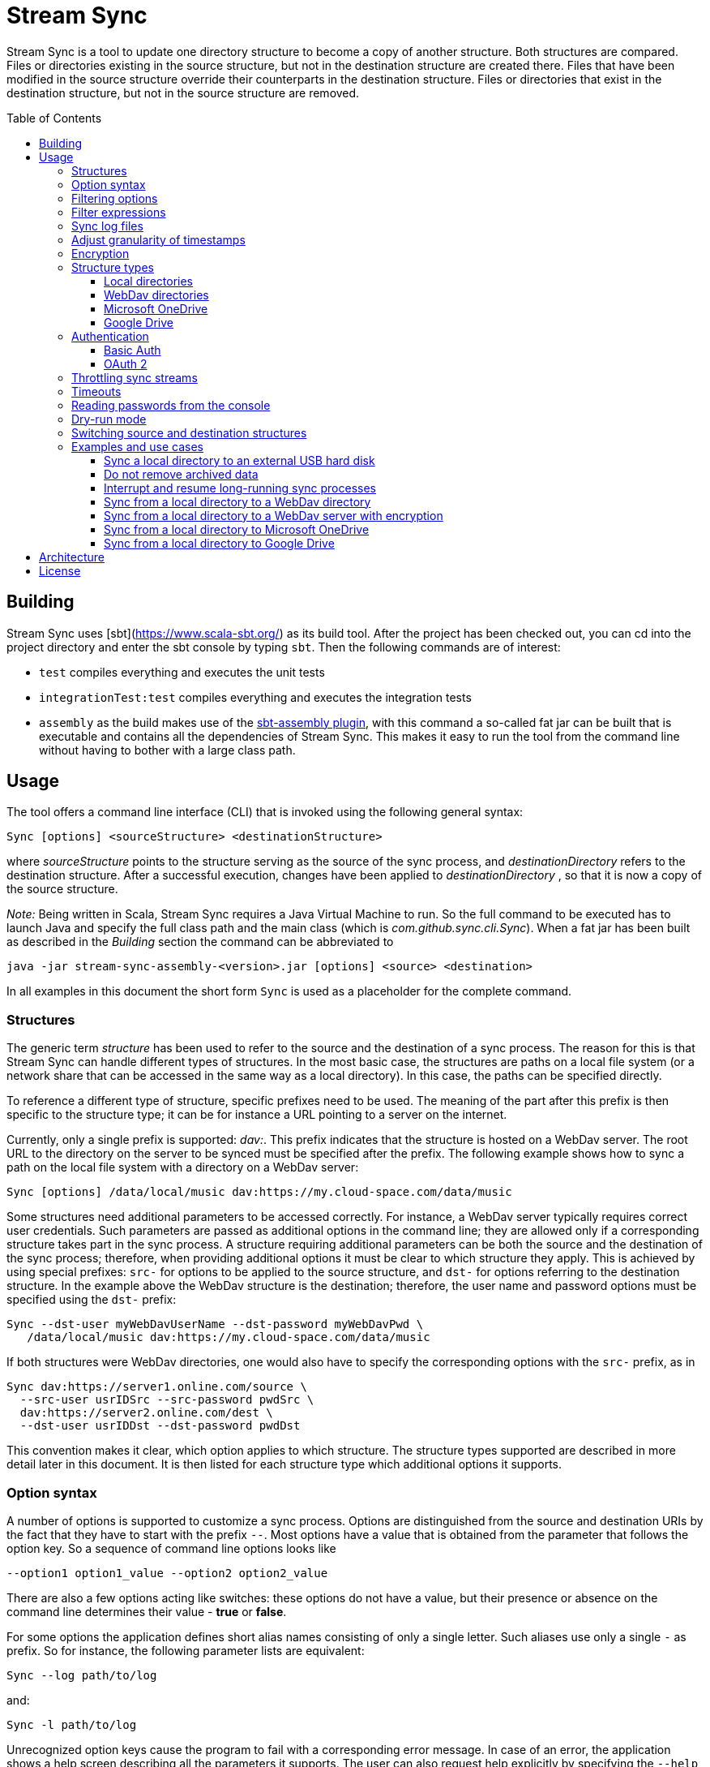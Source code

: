 :toc:
:toc-placement!:
:toclevels: 3
= Stream Sync

Stream Sync is a tool to update one directory structure to become a copy of 
another structure. Both structures are compared. Files or directories existing 
in the source structure, but not in the destination structure are created
there. Files that have been modified in the source structure override their
counterparts in the destination structure. Files or directories that exist in
the destination structure, but not in the source structure are removed.

toc::[]

== Building

Stream Sync uses [sbt](https://www.scala-sbt.org/) as its build tool. After the
project has been checked out, you can cd into the project directory and enter
the sbt console by typing `sbt`. Then the following commands are of interest:

* `test` compiles everything and executes the unit tests
* `integrationTest:test` compiles everything and executes the integration tests
* `assembly` as the build makes use of the
  https://github.com/sbt/sbt-assembly[sbt-assembly plugin], with this command
  a so-called fat jar can be built that is executable and contains all the
  dependencies of Stream Sync. This makes it easy to run the tool from the
  command line without having to bother with a large class path.

== Usage

The tool offers a command line interface (CLI) that is invoked using the
following general syntax:

 Sync [options] <sourceStructure> <destinationStructure>

where _sourceStructure_ points to the structure serving as the source of the
sync process, and _destinationDirectory_ refers to the destination structure.
After a successful execution, changes have been applied to
_destinationDirectory_ , so that it is now a copy of the source structure.

_Note:_ Being written in Scala, Stream Sync requires a Java Virtual Machine to
run. So the full command to be executed has to launch Java and specify the full
class path and the main class (which is _com.github.sync.cli.Sync_). When a fat
jar has been built as described in the _Building_ section the command can be
abbreviated to

 java -jar stream-sync-assembly-<version>.jar [options] <source> <destination>

In all examples in this document the short form `Sync` is used as a
placeholder for the complete command.

=== Structures

The generic term _structure_ has been used to refer to the source and the
destination of a sync process. The reason for this is that Stream Sync can
handle different types of structures. In the most basic case, the structures
are paths on a local file system (or a network share that can be accessed in
the same way as a local directory). In this case, the paths can be specified
directly.

To reference a different type of structure, specific prefixes need to be used.
The meaning of the part after this prefix is then specific to the structure
type; it can be for instance a URL pointing to a server on the internet.

Currently, only a single prefix is supported: _dav:_. This prefix indicates
that the structure is hosted on a WebDav server. The root URL to the directory
on the server to be synced must be specified after the prefix. The following
example shows how to sync a path on the local file system with a directory on a
WebDav server:

 Sync [options] /data/local/music dav:https://my.cloud-space.com/data/music

Some structures need additional parameters to be accessed correctly. For
instance, a WebDav server typically requires correct user credentials. Such
parameters are passed as additional options in the command line; they are
allowed only if a corresponding structure takes part in the sync process. A
structure requiring additional parameters can be both the source and the
destination of the sync process; therefore, when providing additional options
it must be clear to which structure they apply. This is achieved by using
special prefixes: `src-` for options to be applied to the source structure,
and `dst-` for options referring to the destination structure. In the example
above the WebDav structure is the destination; therefore, the user name and
password options must be specified using the `dst-` prefix:

[source]
----
Sync --dst-user myWebDavUserName --dst-password myWebDavPwd \
   /data/local/music dav:https://my.cloud-space.com/data/music
----

If both structures were WebDav directories, one would also have to specify the
corresponding options with the `src-` prefix, as in

[source]
----
Sync dav:https://server1.online.com/source \ 
  --src-user usrIDSrc --src-password pwdSrc \
  dav:https://server2.online.com/dest \
  --dst-user usrIDDst --dst-password pwdDst
----

This convention makes it clear, which option applies to which structure. The
structure types supported are described in more detail later in this document.
It is then listed for each structure type which additional options it supports.

=== Option syntax

A number of options is supported to customize a sync process. Options are
distinguished from the source and destination URIs by the fact that they have
to start with the prefix `--`. Most options have a value that is obtained from
the parameter that follows the option key. So a sequence of command line
options looks like

 --option1 option1_value --option2 option2_value

There are also a few options acting like switches: these options do not have a
value, but their presence or absence on the command line determines their
value - *true* or *false*.

For some options the application defines short alias names consisting of only a
single letter. Such aliases use only a single `-` as prefix. So for instance,
the following parameter lists are equivalent:

 Sync --log path/to/log

and:

 Sync -l path/to/log

Unrecognized option keys cause the program to fail with a corresponding error
message. In case of an error, the application shows a help screen describing
all the parameters it supports. The user can also request help explicitly by
specifying the `--help` flag or its short alias `-h`, such as:

 Sync srcUri destUri --help

The options supported are described in detail below. There is one special
option, `--file`, that expects as value a path to a local file. This file is
read line-wise, and the single lines are added to the sequence of command line
arguments as if they had been provided by the user on program execution. For
instance, given a file `sync_params.txt` with the following content:

[source]
----
--actions
actionCreate,actionOverride

--filter-create
exclude:*.tmp
----

Then an invocation of

 Sync --file sync_params.txt /path/source /path/dest

would be equivalent to the following call

 Sync --actions actionCreate,actionOverride --filter-create exclude:*.tmp /path/source /path/dest

An arbitrary number of command line files can be specified, and they can be
nested to an arbitrary depth. Note, however, that the order in which such files
are processed is not defined. This is normally irrelevant, but can be an issue
if the source and destination URIs are specified in different files. It could
then be the case that the URIs swap their position, and the sync process is
done in the opposite direction!

Option keys are not case-sensitive; so `--actions` has the same meaning as
`--ACTIONS` or `--Actions`. However, for short alias names case matters.

=== Filtering options

With this group of options specific files or directories can be included or
excluded from a sync process. It is possible to define such filters globally,
and also for different _sync actions_. A sync process is basically a sequence
of the following actions, where each action is associated with a file or
folder:

* Action _Create_: An element is created in the destination structure.
* Action _Override_: An element from the source structure replaces a
  corresponding element in the destination structure.
* Action _Remove_: An element is removed from the destination structure.

To define such action filters, a special option keyword is used whose value is
a filter expression. As option keywords can be repeated, an arbitrary number of
expressions can be set for each action. A specific action on an element is
executed only if the element is matched by all filter expressions defined for
this action. The following option keywords exist (filter expressions are
discussed a bit later):

.Command line options to filter for action types
[cols="1,3",options="header"]
|====
| Option | Description
| --filter-create | Defines a filter expression for actions of type _Create_.
| --filter-override | Defines a filter expression for actions of type _Override_.
| --filter-remove | Defines a filter expression for actions of type _Remove_.
| --filter | Defines a filter expression that is applied for all action types.
|====

In addition, it is possible to enable or disable specific action types for the
whole sync process. Per default, all action types are active. With the
`--actions` option the action types to enable can be specified. The option
accepts a comma-separated list of action names; alternatively, the option can
be repeated to enable multiple action types. Valid names for action types are
_actionCreate_, _actionOverride_, and _actionRemove_ (case is again ignored).

So the following option enables only create and override actions:
`--actions actionCreate,actionOverride`

With the following command line only create and remove actions are enabled:
`--actions actionCreate --actions actionRemove`

=== Filter expressions

During a sync process, for each action it is checked first whether its type is
enabled. If this is the case, the filter expressions (if any) assigned to this
action type are evaluated on the element that is subject to this action. Only
if all expressions accept the element, the action is actually performed on this
element.

Thus, filter expressions refer to attributes of elements. The general syntax of
an expression is as follows:

`<criterion>:<value>`

Here _criterion_ is one of the predefined filter criteria for attributes of
elements to be synced. The _value_ is compared to a specific attribute of the
element to find out whether the criterion is fulfilled.

The following table gives an overview over the filter criteria supported:

.Filter criteria on element attributes
[cols="1,1,3,2",options="header"]
|====
| Criterion | Data type | Description | Example
| minlevel | Int
| Each element (file or folder) is assigned a level, which is the distance to
the root folder of the source structure. Files or folders located in the
source folder have level 0, the ones in direct sub folders have level 1 and so
on. With this filter the minimum level can be defined; so only elements with a
level greater or equal to this value are taken into account.
| min-level:1
| maxlevel | Int
| Analogous to _minlevel_, but defines the maximum level; only elements with a
level less or equal to this value are processed.
| max-level:5
| exclude | Glob
| Defines a file glob expression for files or folders to be excluded from the
sync process. Here file paths can be specified that can contain the well-known
wildcard characters '?' (matching a single character) and '*' (matching an
arbitrary number of characters).
| `exclude:*.tmp` excludes temporary files; `exclude:*/build/*` excludes all
folders named _build_ on arbitrary levels.
| include | Glob
| Analogous to _exclude_, but defines a pattern for files to be included.
| `include:project1/*` only processes elements below _project1_
| date-after | date or date-time
| Allows selecting only files whose last-modified date is equal or after to a
given reference date. The reference date is specified in ISO format with an
optional time portion. If no time is defined, it is replaced by _00:00:00_.
| `date-after:2018-09-01T22:00:00` ignores all files with a modified date
before this reference date.
| date-before | date or date-time
| Analogous to _date-after_, but selects only files whose last-modified time is
before a given reference date.
| `date-before:2018-01-01` will only deal with files that have been modified
before 2018.
|====

=== Sync log files

The sync operations executed during a sync process can also be written in a
textual representation to a log file. This is achieved by adding the `--log`
option whose value is the path to the log file to be written.

It is also possible to use such a log file as input for another sync process.
Then the sync operations to be executed are not calculated as the delta between
two structures, but are directly read from the log file. This is achieved by
specifying the `--sync-log` option whose value is the path to the log file to
be read. Note that in this mode still the URIs for both the source and
destination structure need to be specified; log files contain only relative
URIs, and in order to resolve them correctly the root URIs of the original
structures must be provided.

If the structures to be synced are pretty complex and/or large files need to
be transferred over a slow network connection, sync processes can take a while.
With the support for log files this problem can be dealt with by running
multiple incremental sync operations. This works as follows:

1. An initial sync process is run for the structures in question that has the
   `--log` option set and specifies an apply mode of `None`. This does not
   execute any actions, but creates a log file with the operations that need to
   be done.
2. Now further sync processes can be started to process the sync log written in
   the first step. For such operations the following options must be set:
   * `--sync-log` is set to the path of the log file written in the first step.
   * `--log` is set to a file keeping track on the progress of the overall
     operation. This file is continuously updated with the sync operations that
     have been executed.

The sync processes can now be interrupted at any time and resumed again
later. When restarted with these options the process ignores all sync
operations listed in the progress log and only executes those that are still
pending. This is further outlined in the _Examples_ section.

There is another kind of log file that can be written during a sync process: an
error log. This file contains all sync operations that could not be applied due
to some exception, followed by this exception. This gives an overview over what
went wrong and which files may not be up-to-date. To enable this error log, use
the `--error-log` option and provide the path to the error log file.

In the incremental mode, as described above, the error log file has no further
function than reporting errors. Sync operations that appear in the error log
are not written to the normal log and are not considered to be completed. So
when running another sync process from the sync log, these operations are
retried (and if they fail again, they are written anew to the error log).

=== Adjust granularity of timestamps

In order to decide whether a file needs to be copied to the destination
structure, StreamSync compares the last-modified timestamps of the files
involved. After a file has been copied, the timestamp in the destination
structure is updated to match the one in the source structure; so if there are
no changes on the file in the source structure, another sync process will
ignore this file - at least in theory.

In practice there can be some surprises when syncing between different types of
file systems or structures. The differences can also impact the comparison of
last-modified timestamps. For instance, some structures may store such
timestamps with a granularity of nanoseconds, while others only use seconds.
This may lead to false positives when StreamSync decides which files to copy.

To deal with problems like that, the `--ignore-time-delta` option can be
specified. The option expects a numeric value which is interpreted as a
threshold in seconds for an acceptable time difference. So if the difference
between the timestamps of two files is below this threshold, the timestamps
will be considered to be equal. Setting this option to a value of 1 or 2
should solve all issues related to the granularity of file timestamps. An
example using this option can be found in the _Examples and use cases_
section.

=== Encryption

One use case for StreamSync is creating a backup of a local folder structure
on a cloud server; the data is then duplicated to another machine that is
reachable from everywhere. However, if your data is sensitive, you probably do
not want it lying around on a public server without additional protection.

StreamSync offers such protection by supporting multiple options for encrypting
the data that is synced:

* The content of files can be encrypted.
* The names of files and folders can be encrypted.

If encryption is used and what is encrypted is controlled by the so-called
_encryption mode_. This is an enumeration that can have the following values:

* _none_: No encryption is used.
* _files_: The content of files is encrypted.
* _filesAndNames_: Both the content of files and their names are encrypted.
  (This includes directories as well.)

In all cases, encryption is based on
https://en.wikipedia.org/wiki/Advanced_Encryption_Standard[AES] using key
sizes of 128 bits. The keys are derived from password strings that are
transformed accordingly (password strings shorter than 128 bits are padded,
longer strings are cut). In addition, a random initialization vector is used;
so an encrypted text will always be different, even if the same input is
passed.

The source and the destination of a sync process can be encrypted
independently. If an encryption mode other than _none_ is set for the destination,
but not for the source, files transferred to the destination are encrypted. If
such an encryption mode is set for the source, but not for the destination,
files are decrypted. If active encryption modes are specified for both sides,
files are decrypted first and then encrypted again with the destination
password.

The following table lists the command line options that affect encryption (all
of them are optional):

.Command line options controlling encryption
[cols="1,3,1",options="header"]
|====
| Option | Description | Default
| src-crypt-mode | The encryption mode for the source structure (see above).
This flag controls whether encryption is applied to files on the source
structure. | _none_
| dst-crypt-mode | The encryption mode for the destination structure; controls
how encryption is applied to the destination structure.
| _none_
| src-encrypt-password | Defines a password for the encryption of files in the
source structure. This password is needed when the source crypt mode indicates
that encryption should be used.
| Undefined
| dst-encrypt-password | Analogous to ``src-encrypt-password``, but a password
for the destination structure is defined. It is evaluated for a corresponding
encryption mode.
| Undefined
| crypt-cache-size | During a sync operation with encrypted file names, it may
be necessary to encrypt or decrypt file names multiple times; for instance if
parent folders are accessed multiple times to process their sub folders. As an
optimization, a cache is maintained storing the names that have already been
encrypted or decrypted; that way the number of crypt operations can be reduced.
For sync operations of very complex structures (with deeply nested folder
structures), it can make sense to set a higher cache size. Note that the
minimum allowed size is 32.
| 128
|====

Note that folder structures that are only partly encrypted are not supported;
when specifying an encryption password, the password is applied to all files.

=== Structure types

This section lists the different types of structures that are supported for
sync processes. If not mentioned otherwise, all types can act as source and as
destination structure of a sync process. The additional parameters supported by
a structure type are described as well.

==== Local directories

This is the most basic and "natural" structure type. It can be used for
instance to mirror a directory structure on the local hard disk to an external
hard disk or a network share.

To specify such a structure, just pass the (OS-specific) path to the root
directory without any prefix. The table below lists the additional options
that are supported. (Remember that these options need to be prefixed with
either `src-` or `dst-` to assign them to the source or destination
structure.)

.Command line options for local directories
[cols="1,3,1",options="header"]
|====
| Option | Description | Mandatory
| time-zone | There are file systems that store last-modified timestamps for
files in the system's local time without proper time zone information. This
causes the last-modify time to change together with the local time zone, e.g.
when the daylight saving time starts or ends. In such cases, Stream Sync would
consider the files on this file system as changed because their last-modified
time is now different. One prominent example of such a file system is FAT32
which is still frequently used, for instance on external hard disks, because of
its broad support by different operation systems. To work around this problem,
with the _time-zone_ option it is possible to define a time zone in which the
timestamps of files in a specific structure have to be interpreted. The
last-modified time reported by the file system is then calculated according to
this time zone before comparison. Analogously, when setting the last-modified
of a synced file the timestamp is adjusted. As value of the option, any string
can be provided that is accepted by the
https://docs.oracle.com/javase/8/docs/api/java/time/ZoneId.html#of-java.lang.String-[ZoneId.of()]
method of the _ZoneId_ JDK class. | No
|====

==== WebDav directories

It is possible to sync from or to a directory hosted on a WebDav server. To do
this, the full URL to the root directory on the server has to be specified with
the prefix `dav:` defining the structure type. The following table lists the
additional options supported for WebDav structures. (Remember that these
options need to be prefixed with either `src-` or `dst-` to assign them to
the source or destination structure.)

.Command line options for WebDav directories
[cols="1,3,1",options="header"]
|====
| Option | Description | Mandatory
| modified-property | The name of the property that holds the last-modified
time of files on the server (see below).
| No
| modified-namespace | Defines a namespace to be used together with the
last-modified property (see below).
| No
| delete-before-override | Determines whether a file to be overridden on the
WebDav server is deleted first. Experiments have shown that for some WebDav
servers override operations are not reliable; in some cases, the old file stays
on the server although a success status is returned. For such servers this
property can be set to *true*. StreamSync will then send a DELETE request for
this file before it is uploaded again. All other values disable this mode.
| No
|====

In addition to these options, the mechanism to authenticate with the server has
to be defined. Refer to the <<Authentication>> section for more information.

**Notes**

Using WebDav in sync operations can be problematic as the standard does not
define an official way to update a file's last-modified time. Files have a
_getlastmodified_ property, but this is typically set by the server to the
time when the file has been uploaded. For sync processes it is, however,
crucial to have a correct modification time; otherwise, the file on the server
would be considered as changed in the next sync process because its timestamp
does not match the one of the file it is compared against.

Concrete WebDav servers provide different options to work around this problem.
Stream Sync supports servers that store the modification time of files in a
custom property that can be updated. The name of this property can be defined
using the `modified-property` option. As WebDav requests and responses are
based on XML, the custom property may use a different namespace than the
namespace used for the core WebDav properties. In this case, the
`modified-namespace` option can be set.

When using a WebDav directory as source structure Stream Sync will read the
modification times of files from the configured `modified-property` property;
if this is undefined, the standard property _getlastmodified_ is used instead.

When a WebDav directory acts as destination structure, after each file upload
another request is sent to update the file's modification time to match the one
of the source structure. Here again the configured property (with the optional
namespace) is used or the standard property if unspecified.

==== Microsoft OneDrive

Most Windows users will have a Microsoft account and thus access to a free
cloud storage area referred to as _OneDrive_. For Windows there is an
integrated OneDrive client that automatically syncs this storage area to the
local machine. For Linux, however, no official client exists.

Stream Sync supports a OneDrive storage as both source or destination structure
of a sync process. The storage is identified by using a URL of the form
`onedrive:<driveID>` where _driveID_ is a string referencing a specific
Microsoft OneDrive account. In addition, the following special command line
options are supported:

.Command line options for OneDrive
[cols="1,3,1",options="header"]
|====
| Option | Description | Mandatory
| path | Defines the relative sub path of the storage which should be synced.
| Yes
| upload-chunk-size | File uploads to the OneDrive server have to be split to
multiple chunks if the file size exceeds a certain limit (about 60 MB). With
this parameter the chunk size in MB to be used by Stream Sync can be
configured.
| No, defaults to 10 MB.
|====

OneDrive uses OAuth 2 as authentication mechanism with a special identity
provider from Microsoft. Therefore, the corresponding credentials have to be
setup (refer to the <<OAuth 2>> section for further information). This
requires a bunch of preparation steps before sync processes can be run
successfully. The example <<Sync from a local directory to Microsoft OneDrive>>
contains a full description of the steps necessary.

==== Google Drive

Another popular cloud storage offering is available from Google: On a
https://www.google.com/intl/en/drive/[Google Drive] account users can store
information up to a certain limit. Most users of Android will have such an
account. As is true for <<Microsoft OneDrive>>, official sync clients are not
available for all operation systems.

Stream Sync can handle a Google Drive account as both source and destination of
a sync process. To access such an account, use a URL of the form
`googledrive:<path>`, where _path_ is the optional root path of the sync
process. If it is missing, the special _root_ folder of the Google Drive
account is used; otherwise, only the path specified here is taken into account
by sync operations. Note that there is no such thing like an account ID in the
URL; the account to be accessed is encoded in the OAuth 2 access token, which
is used for authentication (the <<OAuth 2>> section contains more information
about this topic).

One speciality of Google Drive is that this file system is not strictly
hierarchical. A single file or folder can have multiple parents, and it is
possible that a folder can have multiple children with the same name. Thus, a
path like `documents/private/MyText.doc` does not necessarily uniquely identify
a single element. Even cycles in folder structures are possible. Stream Sync
does not handle such scenarios. It treats Google Drive like any other folder
structure and assumes the same properties. So when using Stream Sync together
with Google Drive, you should make sure that at least the sub path to be synced
follows the conventions of a strictly hierarchical file system.

Other than the root path to be synced in the target Google Drive account -
which is part of the structure URL - you typically do not have to specify any
further configuration options.

NOTE: There is one additional command line option, `--server-url`, which can be
used to specify an alternative server URL; but this is only needed for very
special scenarios, e.g. for testing. Per default, the standard Google Drive API
endpoint is addressed.

You can find a complete example how to set up Stream Sync for accessing a
Google Drive account in the section
<<Sync from a local directory to Google Drive>>.

=== Authentication

Structure types that involve a server typically require an authentication
mechanism. Stream Sync supports multiple ways to authenticate with the server.

==== Basic Auth

The easiest authentication mechanism is _Basic Auth_, which requires that a
user name and password are provided. This information is then passed to the
server in the `Authorization` header. (Therefore, this mechanism makes only
sense when HTTPS is used for the server communication.)

To make use of Basic Auth, just define the command line options
`user` and `password`. Note that these options have to be prefixed with
`src-` or `dst-` to assign them to either the source or destination structure.
Examples how to use these options can be found in the
<<Examples and use cases,Examples section>>, for instance under
<<Sync from a local directory to a WebDav directory>>.

==== OAuth 2
https://oauth.net/2/[OAuth 2] is another popular way for authentication.
Stream Sync supports the https://oauth.net/2/grant-types/authorization-code/[Authorization code flow].
In this flow the authentication is done by an external server, a so-called
identity provider (IDP). In a first step, an _authorization code_ is retrieved.
In this step, the user basically grants Stream Sync the permission to access
her account with a set of pre-defined rights. This is done by opening a Web
page at a URL specific to the IDP in the user's Web browser. The user then
authenticates against the IDP, e.g. by filling out a login form or using
another means. If login is successful, the IDP invokes a so-called
_redirect URL_ and passes the authorization code as a query parameter.

In a second step, the authorization code has to be exchanged against an
_access token_. This is done by calling another endpoint provided by the IDP
and passing the authorization code as a form parameter. If everything goes
well, the IDP replies with a document that contains both an access token and a
refresh token. The access token must be passed in the `Authorization` header
for all requests sent to the target server. Its validity period is limited;
when it expires, the refresh token can be used to obtain a new access token.
The refresh token is typically valid for a longer time; so the user has to do
the login (i.e. the first step) only once, and then Stream Sync can access the
target server as long as the refresh token stays valid.

The authorization code flow is interactive; it requires that the user executes
some actions in a Web browser. This is not a great fit for a command line tool
like Stream Sync. To close this gap, in addition to the main class of Stream
Sync, there is a second CLI class responsible for the configuration and
management of OAuth identity providers:
`com.github.sync.cli.oauth.OAuth`.

What this class basically does is updating a storage with information about
known IDPs: First, an IDP has to be added to the system. In this step a number
of properties for this IDP has to be provided, such as the URLs to specific
endpoints or the client ID and secret to be used for the interaction with the
IDP. For this purpose, the `init` command is used. An example invocation could
look as follows:

[source]
----
$ java -cp stream-sync-assembly-<version>.jar com.github.sync.cli.oauth.OAuth init \
  --idp-storage-path ~/tokens/ \
  --idp-name microsoft \
  --auth-url https://login.live.com/oauth20_authorize.srf \
  --token-url https://login.live.com/oauth20_token.srf \
  --scope "files.readwrite offline_access" \
  --redirect-url http://localhost:8080 \
  --client-id <client-id> \
  --client-secret <secret>
----

The command supports the following options:

.Command line options to initialize an OAuth IDP
[cols="1,3,1",options="header"]
|====
| Option | Description | Mandatory
| idp-name | Assigns a logical name to the IDP. This name is then used by other
commands or within Stream Sync to reference this IDP. An arbitrary name can be
chosen.
| Yes
| idp-storage-path | Defines a path on the local file system where information
about the IDP affected is stored. In this path a couple of files are created
whose names are derived from the name of the IDP.
| Yes
| auth-url | The URL of the authorization endpoint of the IDP. This URL is
needed to obtain an authorization code; a GET request is sent to it with some
specific properties added as query parameters.
| Yes
| token-url | The URL of the token endpoint of the IDP. This URL is used to
obtain an access and refresh token pair for the authorization code, and later
also for refresh token requests.
| Yes
| scope | This parameter defines a list of values that are passed in the
_scope_ parameter to the IDP. The values are specific to a concrete IDP; they
determine the access rights that are granted to a client that has a valid
access token.
| Yes
| redirect-url | Defines the redirect URL, which plays an important role in the
authorization code flow. This URL is invoked by the IDP after a successful login
of the user. The URLs to be used depend on the concrete use case; URLs
referencing `localhost` are typically possible as well.
| Yes
| client-id | An ID identifying the client. This ID is provided by the IDP as
part of some kind of on-boarding process.
| Yes
| client-secret | A secret assigned to the client. Like the client ID, the
secret is provided by the IDP.
| No; if missing the secret is read from the console.
| store-unencrypted | This is a switch that determines whether some sensitive
information related to the IDP should be encrypted. Affected are the client
secret and the token information obtained from the IDP. With an access token -
as long as it is valid - an attacker can access the target server on behalf of
the user; therefore, it makes sense to protect this data, and encryption is
active per default. It can be explicitly disabled by specifying this switch.
| No, defaults to **true**.
| idp-password | The password to be used to encrypt sensitive information
related to the IDP. This property is relevant if the _encrypt-idp-data_ option
is evaluated to **true**.
| No; it is read from the console if necessary.
|====

After the execution of this command, the IDP-related information is stored
under the path specified, but no access token is retrieved yet. This is done
using the `login` command as follows:

[source]
----
$ java -cp stream-sync-assembly-<version>.jar com.github.sync.cli.oauth.OAuth login \
  --idp-storage-path ~/tokens/ \
  --idp-name microsoft
----

The parameters correspond to the ones of the `init` command; encryption is
supported in the same way. (If an encryption password has been specified to the
`init` command, the same password must be entered here as well.)

The `login` command does the actual interaction with the IDP as required by the
authorization code flow. It tries to open the standard Web browser at the
authorization URL configured for the IDP in question. If this fails for some
reason, a message is printed asking the user to open the browser manually and
navigate to this URL. The Web page served at this URL is under the control of
the IDP; it should give the relevant instructions to do a successful
authentication, e.g. by filling out a login form. If this is the first login
attempt, the user is typically asked whether she wants to grant the access
rights defined by the _scope_ parameter to this client application. If
authentication is successful, the IDP then redirects the user's browser to the
redirect URL. Depending on the configured redirect URL, there are two options:

* If the redirect URL is of the form `http://localhost:<port>`, the command
  opens a small HTTP server at the configured port and waits for the redirect.
  It can then obtain the authorization code automatically without any further
  user interaction.

* For other types of redirect URLs, the user is responsible to extract the
  code; for instance from the URL displayed in the browser's address bar. The
  command opens a prompt on the console where the code can be entered.

If everything goes well, the command creates a new file in the specified
storage path with the access and refresh tokens obtained from the IDP; the
file is optionally encrypted.

With this information in place, Stream Sync can now be directed to use this IDP
for authentication. To do this, the _user_ and _password_ options used for
basic auth have to be replaced by ones pointing to the desired IDP:

[source]
----
Sync C:\data\work dav:https://target.dav.io/backup/work \
--log C:\Temp\sync.log \
--dst-idp-storage-path /home/hacker/temp/tokens --dst-idp-name microsoft \
----

Note how, analogous to the OAuth commands, the IDP is referenced by its name
and the path where its data is stored; the _encrypt-idp-data_ and
_idp-password_ options are supported as well.

With one final OAuth command the data of a specific IDP can be removed again:

[source]
----
$ java -cp stream-sync-assembly-<version>.jar com.github.sync.cli.oauth.OAuth remove \
  --idp-storage-path ~/tokens/ \
  --idp-name microsoft
----

This command deletes all files for the selected IDP in the path specified. As
the files are just deleted, no encryption password is required here.

As is true for the main Sync application, the OAuth application offers the
switch `--help` (or its short form `-h`) to explicitly request usage
information. To get a general help screen, just enter:

 $ java -cp stream-sync-assembly-<version>.jar com.github.sync.cli.oauth.OAuth --help

To request help information specific to a concrete command, also provide this
command, for instance:

 $ java -cp stream-sync-assembly-<version>.jar com.github.sync.cli.oauth.OAuth init --help

=== Throttling sync streams

In some situations it may be necessary to restrict the number of sync
operations that are executed in a given time unit. For instance, there are
public servers that react with an error status of _429 Too many files_ when
many small files are uploaded over a fast internet connection.

StreamSync supports a command line option to deal with such cases:
`ops-per-second`. The option is passed a numeric value that limits the number
of sync operations (file uploads, deletion of files, creation of folders, etc.)
in a second. By specifying the minimum value of 1, only a single operation per
second is executed. This is a good solution for the problem with overloaded
servers because it mainly impacts small files and operations that complete very
fast. The upload of larger files that takes significantly longer than a second
will not be delayed by this switch.

Another option to influence the speed of sync processes that have an HTTP
server as source or destination is to override certain configuration settings.
StreamSync uses the https://doc.akka.io/docs/akka-http/current/introduction.html[Akka HTTP]
library for the communication via the HTTP protocol. The library can be
https://doc.akka.io/docs/akka-http/current/configuration.html[configured]
in many ways, and system properties can be used to override its default
settings. Options you may want to modify in order to customize sync streams are
the size of the pool for HTTP connections (which determines the parallelism
possible and is set to 4 per default) or the number of requests that can be
open concurrently (32 by default). To achieve this, pass the following
arguments to the Java VM that executes StreamSync:

 -Dakka.http.host-connection-pool.max-connections=1 -Dakka.http.host-connection-pool.max-open-requests=2

As you can see in this example, the name of the system properties is derived
from the hierarchical structure of the configuration options for Akka HTTP as
described in the referenced documentation.

=== Timeouts
To prevent that sync processes hang when servers involved respond very slowly,
a timeout is applied to all operations. The timeout in seconds can be
configured via the `--timeout` command line option; the default value is one
minute.

If a sync process needs to upload large files to a server via a not so fast
internet connection, the timeout probably has to be increased; otherwise,
operations will fail because they take too long. The following example shows
how to set the timeout to 10 minutes to deal with larger uploads:

 Sync C:\data\work dav:https://sd2dav.1und1.de/backup/work --timeout 600

=== Reading passwords from the console

For some use cases, e.g. connecting to a WebDav server or encrypting files,
StreamSync needs passwords. Per default, such passwords can be specified as
command line arguments, like any other arguments processed by the program.
This can, however, be problematic when it comes to secret data: If the program
is invoked from a command shell, the passwords are directly visible. They are
typically stored in the command line history as well. So they can be easily
compromised.

To reduce this risk, passwords can also be read from the console. This happens
automatically without any additional action required by the caller. If a
password is required for a concrete sync scenario, but the corresponding
command line argument is missing, the user is prompted to enter it. As prompt
the name of the command line argument representing the password is used. When
the password is typed in no echo is displayed.

It is well possible that multiple passwords are needed for a single sync
process. An example could be a process that syncs from the local file system to
an encrypted WebDav server. Then a password is needed to connect to the server,
and another one for the encryption. Either of them can be omitted from the
command line; the user is prompted for all missing passwords.

=== Dry-run mode

Before actually modifying data on the destination structure, it is sometimes
useful to check, which actions will be performed; so that unexpected
manipulations or even data loss can be avoided. This is possible by adding the
`--dry-run` switch to the command line or its short alias `-d`. The sync
process then still determines the differences between the source and the
destination structure, and a sync log file can be specified, in which the sync
operations are written. It will, however, not apply any actual changes to the
destination structure.

=== Switching source and destination structures

The typical use case for Stream Sync is transferring data from one system - the
leading system - to another data structure; the destination structure gets
modified to become a clone of the original system. From time to time you may
need to run a sync process in the inverse direction.

Consider for example that you use Stream Sync as a backup tool. If you mess up
with your original data, you will probably want to replace it from the backup
storage. This is of course easily possible: you just have to rewrite the sync
command you use for your backup to work in the opposite direction. This can be
done rather mechanically; the source and destination URIs have be exchanged, as
well as the `src-` and `dst-` prefixes of the parameters that configure your
data structures.

Sync commands tend to be become complex; you often need a bunch of parameters
to configure authentication and fine-tune the transfer process. Maybe you have
therefore written shell scripts that contain your sync commands. In the backup
scenario, you would have a shell script that triggers your backup. To restore
your data from the backup structure, you could create a restore script using
the replacements outlined above. This solution is not ideal, however, because
you now have to maintain two scripts that need to be kept in sync.

For such use cases, Stream Sync offers an easier solution: it supports the
`--switch` parameter, which swaps the source and destination structures,
effectively reversing the sync direction. This means, you do not have to
duplicate your commands or scripts, but simply add a parameter to switch the
sync direction.

If you use shell scripts to store your sync commands, you should write them in
a way that they support additional parameters. For instance, if your backup
script looks as follows:

.backup.sh
[source,shell script]
----
#!/bin/sh
./stream-sync.sh /data/documents dav:https://webdav.my-storage.com/backup/ \
  --dst-user backup-user --timeout 600 --dst-crypt-mode filesAndNames \
  --log ~/logs/backup.log
----

Add the special parameter `"$@"` at the end, which represents all the
parameters entered by the user:

.backup.sh supporting additional parameters
[source,shell script]
----
#!/bin/sh
./stream-sync.sh /data/documents dav:https://webdav.my-storage.com/backup/ \
  --dst-user backup-user --timeout 600 --dst-crypt-mode filesAndNames \
  --log ~/logs/backup.log "$@"
----

You can now transform your backup script to a restore script by simply adding
the `--switch` parameter:

 ./backup.sh --switch

=== Examples and use cases

==== Sync a local directory to an external USB hard disk

This should be a frequent use case, in which some local work is saved on an
external hard disk. The command line is pretty straight-forward, as the target
drive can be accessed like a local drive; e.g. under Windows it is assigned a
drive letter. The only problem is that if the file system on the external drive
is FAT32, it may be necessary to explicitly specify a time zone in which
last-modified timestamps are interpreted (refer to the description of local
directories for more information). For this purpose, the `time-zone` option
needs to be provided. In addition, the `ignore-time-delta` option is set to a
value of 2 seconds to make sure that small differences in timestamps with a
granularity below seconds do not cause unnecessary copy operations.

 Sync C:\data\work D:\backup\work --dst-time-zone UTC+02:00 --ignore-time-delta 2

==== Do not remove archived data

Consider the case that a directory structure stores the data of different
projects: the top-level folder contains a sub folder for each project; all
files of this project are then stored in this sub folder and in further sub sub
folders.

On your local hard-disk you only have a subset of all existing projects, the
ones you are currently working on. On a backup medium all project folders
should be saved.

Default sync processes are not suitable for this scenario because they would
remove all project folders from the backup medium that are not present in the
source structure. This can be avoided by using the `min-level` filter as
follows:

 Sync /path/to/projects /path/to/backup --filter-remove min-level:1

This filter statement says that on the top-level of the destination structure
no remove operations are executed. For the example at hand the effect is that
folders for projects not available in the source structure will not be removed.
In the existing folders, however, (which are on level 1 and greater) full sync
operations are applied; so all changes done on a specific project folder are
transferred to the backup medium.

==== Interrupt and resume long-running sync processes

As described under _Sync log files_, with the correct options sync processes
can be stopped at any time and resumed at a later point in time. The first
step is to generate a so-called _sync log_, i.e. a file containing the
operations to be executed to sync the structures in question:

 Sync /path/to/source /path/to/dest --dry-run --log /data/sync.log

This command does not change anything in the destination structure, but only
creates a file _/data/sync.log_ with a textual description of the operations to
execute. (Such files have a pretty straight-forward structure. Each line
represents an operation including an action and the element affected.)

Now another sync process can be started that takes this log file as input. To
keep track on the progress that is made, a second log file has to be written -
the _progress log_:

 Sync /path/to/source /path/to/dest --sync-log /data/sync.log --log /data/progress.log

This process can be interrupted and later started again with the same command
line. It will execute the operations listed in the sync log, but ignore the
ones contained in the progress log. Therefore, the whole sync process can be
split in a number of incremental sync processes.

==== Sync from a local directory to a WebDav directory

The following command can be used to mirror a local directory structure to an
online storage:

[source]
----
Sync C:\data\work dav:https://sd2dav.1und1.de/backup/work \
--log C:\Temp\sync.log \
--dst-user my.account --dst-password s3cr3t_PASsword \
--dst-modified-property Win32LastModifiedTime \
--dst-modified-namespace urn:schemas-microsoft-com: \
--filter exclude:*.bak
----

Here all options supported by the WebDav structure type are configured. The
server (which really exists) does not allow modifications of the standard
WebDav _getlastmodified_ property, but uses a custom property named
_Win32LastModifiedTime_ with the namespace _urn:schemas-microsoft-com:_ to
hold a modified time different from the upload time. This property will be set
correctly for each file that is uploaded during a sync process.

Note that the _--dst-password_ parameter could have been omitted. Then the user
would have been prompted for the password.

==== Sync from a local directory to a WebDav server with encryption

Building upon the previous example, with some additional options it is possible
to protect the data on the WebDav server using encryption:

[source]
----
Sync C:\data\work dav:https://sd2dav.1und1.de/backup/work \
--log C:\Temp\sync.log \
--dst-user my.account --dst-password s3c3t_PASsword \
--dst-modified-property Win32LastModifiedTime \
--dst-modified-namespace urn:schemas-microsoft-com: \
--filter exclude:*.bak \
--dst-encrypt-password s3cr3t \
--dst-crypt-mode filesAndNames \
--crypt-cache-size 1024 \
--ops-per-second 2 \
--timeout 600
----

This command specifies that both the content and the names of files are
encrypted using the password "s3cr3t" when copied onto the WebDav server. With
an encryption mode of _files_ only the files' content would be encrypted, but
the file names would remain in plain text. The size of the cache for encrypted
names is increased to avoid unnecessary crypt operations. In the example the
number of sync operations per second is limited to 2 to avoid that the server
rejects requests because its load is too high. Also, a larger timeout has been
set (600 seconds = 10 minutes), so that uploads of larger files will not cause
operations to fail.

==== Sync from a local directory to Microsoft OneDrive

As described in the <<Microsoft OneDrive>> section, some
preparations are necessary before OneDrive can be used as source or destination
structure of a sync process. These are mainly related to authentication
because an OAuth client for the Microsoft Identity Provider (IDP) has to be
registered and integrated with Stream Sync.

As a first step, the OAuth client application has to be created in the Azure
Portal. The application is assigned a client ID and a client secret and is then
able to interact with the Microsoft IDP to obtain valid access tokens. Note
that if Stream Sync was a closed source application, it could have been
registered as a client application and be shipped with its client secret. But
because the full source is available in a public repository, such a
registration cannot be done; the client secret would not be very secret, would
it?

The steps necessary to create a client application are described in detail in
the official Microsoft documentation under
https://docs.microsoft.com/de-de/onedrive/developer/rest-api/getting-started/msa-oauth?view=odsp-graph-online[OneDrive authentication and sign-in].
Here we will give a short outline.

Log into the Microsoft Azure Portal and navigate to the page for
https://portal.azure.com/#blade/Microsoft_AAD_RegisteredApps/ApplicationsListBlade[App registrations].
Here you can create a new application. You are then presented a form where you
can enter some data about the new application. Choose a name and select the
type of accounts to be supported. You also have to enter a redirect URI, which
will be invoked by the Microsoft IDP as part of the code authorization flow.
It is up to you, which redirect URI you choose; if you intend to run sync
processes on your personal machine, it is recommended to use a URI pointing to
localhost with a port number that is not in use on your computer, such as
`http://localhost:8080`. This simplifies the integration with Stream Sync as
described below.

After all information has been entered, the app can be registered. The app is
then assigned an ID that is displayed in the overview page. On the
_certificates and secrets_ page, you can request a new client secret. Copy this
secret, it is required later on.

Next you have to add the information about your OAuth client application to
Stream Sync. This is done with some command line operations. For the following
steps we assume that you have defined some environment variables that are
referenced in the commands below:

[cols="1,3",options="header"]
|====
| Variable | Description
| SYNC_JAR | Points to the assembly jar of Stream Sync; this is used to set the
classpath for Java invocations.
| CLIENT_ID | Contains the client ID of the app you have just registered at the
Azure Portal.
| CLIENT_SECRET | Contains the secret of this app.
| TOKEN_STORE | Points to the directory where Stream Sync should store
information about OAuth client applications, e.g. `~/token-store`.
|====

With a first command, basic properties of the client application are specified:

[source]
----
$ java -cp $SYNC_JAR com.github.sync.cli.oauth.OAuth init \
  --idp-storage-path $TOKEN_STORE \
  --idp-name microsoft \
  --auth-url https://login.live.com/oauth20_authorize.srf \
  --token-url https://login.live.com/oauth20_token.srf \
  --scope "files.readwrite offline_access" \
  --redirect-url http://localhost:8080 \
  --client-id $CLIENT_ID \
  --client-secret $CLIENT_SECRET
----

Here we use the name _microsoft_ to reference this IDP and a localhost redirect
URI. The other options, the URLs and the scope values, are defined by the
OneDrive API and must have exactly these values. This command will prompt you
for a password for the IDP; sensitive data in the token directory is encrypted
with this password. (If you do not want the files to be encrypted, add the
option `--encrypt-idp-data false`.)

Now we can do a login against the Microsoft IDP and obtain an initial pair of
an access and refresh token:

[source]
----
$ java -cp $SYNC_JAR com.github.sync.cli.oauth.OAuth login \
  --idp-storage-path $TOKEN_STORE \
  --idp-name microsoft
----

This command will open your standard Web browser and point it to the
authorization URL of the Microsoft IDP. You are presented a form to enter the
credentials of your Microsoft account. You are then asked whether you want to
grant access to your client application. Confirm this.

Because we have used a redirect URI of the form `http://localhost:<port>` the
authorization code can be obtained automatically, and the command should finish
with a message that the login was successful. (For other redirect URIs you have
to determine the code yourself and enter it at the prompt in the console.)

After completion of these steps, Stream Sync has all the information to
authenticate against your OneDrive account. So you can run a sync process. One
piece of information you still need is the ID of your OneDrive account. This
can be obtained by signing in into the
https://onedrive.live.com/about/de-de/signin/[OneDrive Web application].
The browser's address bar shows a URL of the form
`https://onedrive.live.com/?id=root&cid=xxxxxx`. The ID in question is the
alphanumeric string after the _cid_ parameter. We assume that you create an
environment variable _DRIVE_ID_ with this value.

The following command shows how the local `work` directory can be synced
against the `data` folder of your OneDrive account:

[source]
----
Sync ~/work onedrive:$DRIVE_ID \
--dst-path /data \
--dst-idp-storage-path $TOKEN_STORE \
--dst-idp-name microsoft
----

Of course, you can use other standard options as well, for instance for setting
timeouts, configuring encryption or set filters. The following example uses the
same options as the one in the section about
<<Sync from a local directory to a WebDav server with encryption,WebDav and encryption>>:

[source]
----
Sync ~/work onedrive:$DRIVE_ID \
--dst-path /data \
--dst-idp-storage-path $TOKEN_STORE \
--dst-idp-name microsoft \
--log C:\Temp\sync.log \
--filter exclude:*.bak \
--dst-encrypt-password s3cr3t \
--dst-crypt-mode filesAndNames \
--crypt-cache-size 1024 \
--ops-per-second 2 \
--timeout 600
----

==== Sync from a local directory to Google Drive

The steps to set up Stream Sync for an integration with Google Drive are very
similar to the ones described in the
<<Sync from a local directory to Microsoft OneDrive,OneDrive example>>.
Specifically, an application needs to be created in the
https://console.developers.google.com/[Google Cloud Platform Console], in order
to obtain the credentials (the OAuth client ID and secret) required for the
authentication with Google's OAuth identity provider. As the
<<Sync from a local directory to Microsoft OneDrive,OneDrive example>> covers
the basics in detail, this section will focus mainly on the differences between
these cloud storage providers.

Documentation about the process can be found in the
https://support.google.com/cloud/answer/6158849[Official Google documentation].
Here is a short summary:

At first, a new project has to be created in the
https://console.developers.google.com/[Google Cloud Platform Console]. With
this new project selected, under _Credentials_ click _CREATE CREDENTIALS_ and
select _OAuth Client ID_. Set the _Application type_ to _Desktop app_ and enter
a name for the new client. After the successful creation of the OAuth client,
the web application will present its client ID and secret. In contrast to
Microsoft's OAuth implementation, no redirect URL needs to be specified when
selecting _Desktop app_ as client type. We can use a local redirect URL later
when interacting with the identity provider.

With the OAuth client ID and secret available, Stream Sync can now be
configured with the details of this client. This can be done using the
following command:

[source]
----
$ java -cp $SYNC_JAR com.github.sync.cli.oauth.OAuth init \
  --idp-storage-path $TOKEN_STORE \
  --idp-name google \
  --auth-url https://accounts.google.com/o/oauth2/v2/auth \
  --token-url https://oauth2.googleapis.com/token \
  --scope "https://www.googleapis.com/auth/drive https://www.googleapis.com/auth/drive.file https://www.googleapis.com/auth/drive.metadata" \
  --redirect-url http://localhost:8080 \
  --client-id $CLIENT_ID \
  --client-secret $CLIENT_SECRET
----

NOTE: Here again some environment variables are referenced that are expected to
have been initialized with the corresponding information. They are explained in
the OneDrive example. Of course, you can use a different name for this
configuration than _google_.

The next step is a login against the Google identity provider. It can be
triggered with the command below:

[source]
----
$ java -cp $SYNC_JAR com.github.sync.cli.oauth.OAuth login \
  --idp-storage-path $TOKEN_STORE \
  --idp-name google
----

The command opens a web browser and navigates to a login page served by the
Google OAuth identity provider. The account you select for the login will be
the one that is later accessed by Stream Sync. You have to confirm that you
grant access to the application you have created before. After a successful
login, Stream Sync should be able to obtain the OAuth tokens and store them
locally in the configured path.

You can now run sync processes using your Google Drive account as source or
destination structure. For instance, the following command syncs the folder
`/data/google` against the full content stored in your Google Drive:

[source]
----
Sync /data/google googledrive: \
--dst-idp-storage-path $TOKEN_STORE \
--dst-idp-name google
----

The destination URI `googledrive:` refers to the root folder of your Google
Drive. It is possible to specify a path after the _googledrive:_ prefix; so you
could sync only the sub folder `music` as follows:

[source]
----
Sync /data/google/music googledrive:music \
--dst-idp-storage-path $TOKEN_STORE \
--dst-idp-name google
----

Of course, all other options provided by Stream Sync, like encryption or
filters, are available as well.

== Architecture

The Stream Sync tool makes use of http://www.reactive-streams.org/[Reactive streams]
in the implementation of [Akka](https://akka.io/) to perform sync operations.
Both the source and the destination structure are represented by a stream source
emitting objects that represent the contents of the structure (files and
folders). A special graph stage implementation contains the actual sync
algorithm. It compares two elements from the sources (which are expected to
arrive in a defined order) and decides which action needs to be performed (if
any) to keep the structures in sync. This stage produces a stream of
`SyncOperation` objects.

So far only a description of the actions to be performed has been created. In
a second step, the `SyncOperation` objects are interpreted and applied to the
destination structure.

== License

Stream Sync is available under the
[Apache 2.0 License](http://www.apache.org/licenses/LICENSE-2.0.html).
